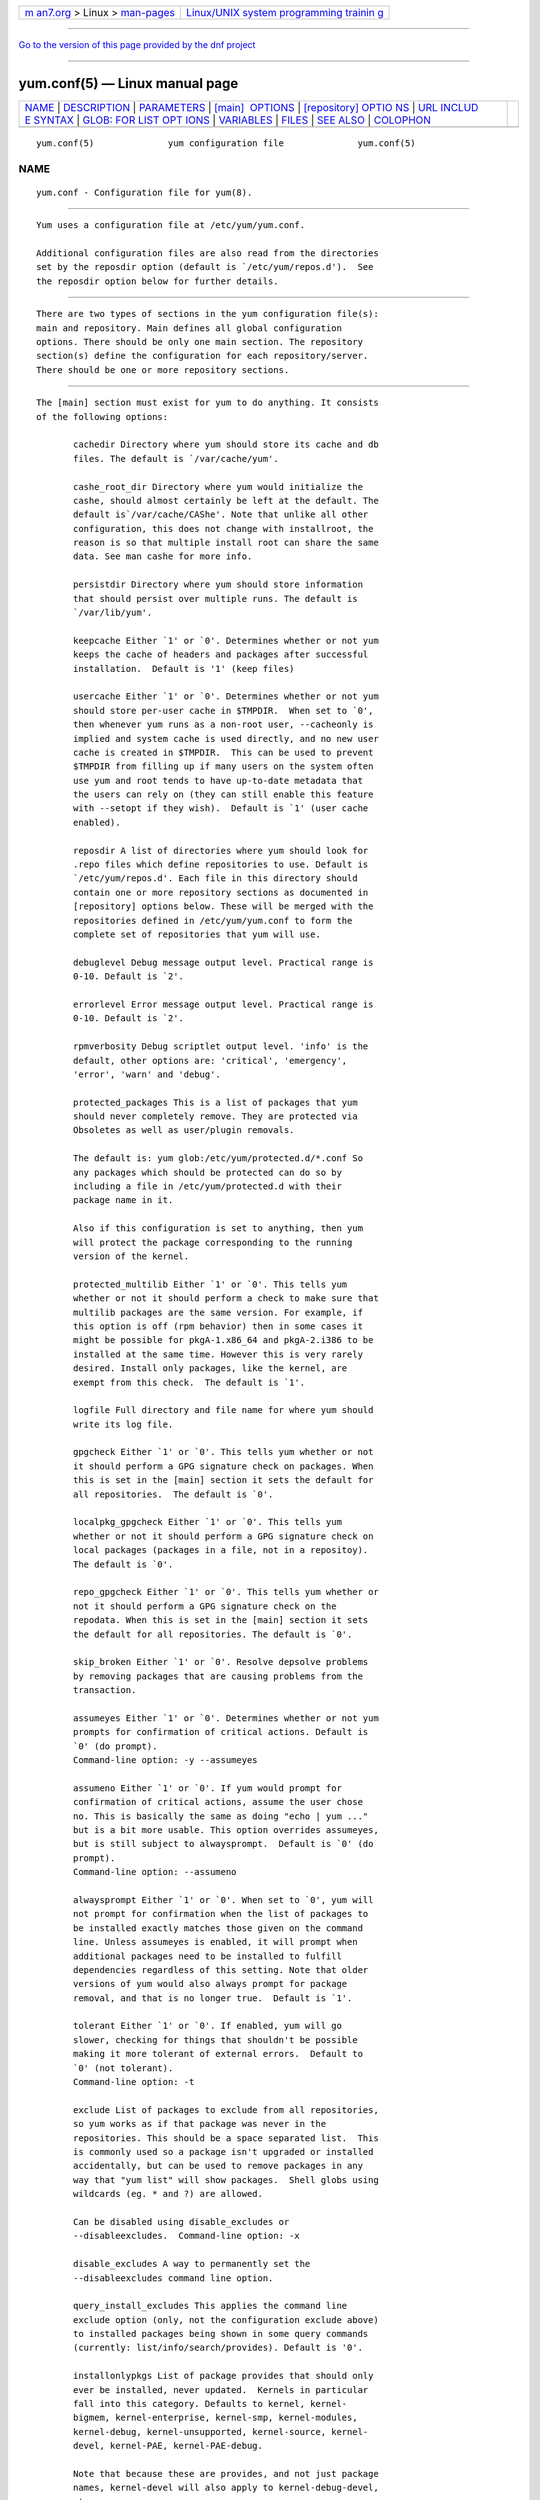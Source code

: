 .. container:: page-top

.. container:: nav-bar

   +----------------------------------+----------------------------------+
   | `m                               | `Linux/UNIX system programming   |
   | an7.org <../../../index.html>`__ | trainin                          |
   | > Linux >                        | g <http://man7.org/training/>`__ |
   | `man-pages <../index.html>`__    |                                  |
   +----------------------------------+----------------------------------+

--------------

`Go to the version of this page provided by the dnf
project <yum.conf.5.html>`__

--------------

yum.conf(5) — Linux manual page
===============================

+-----------------------------------+-----------------------------------+
| `NAME <#NAME>`__ \|               |                                   |
| `DESCRIPTION <#DESCRIPTION>`__ \| |                                   |
| `PARAMETERS <#PARAMETERS>`__ \|   |                                   |
| `[main]                           |                                   |
|  OPTIONS <#%5Bmain%5D_OPTIONS>`__ |                                   |
| \|                                |                                   |
| `[repository] OPTIO               |                                   |
| NS <#%5Brepository%5D_OPTIONS>`__ |                                   |
| \|                                |                                   |
| `URL INCLUD                       |                                   |
| E SYNTAX <#URL_INCLUDE_SYNTAX>`__ |                                   |
| \|                                |                                   |
| `GLOB: FOR LIST OPT               |                                   |
| IONS <#GLOB:_FOR_LIST_OPTIONS>`__ |                                   |
| \| `VARIABLES <#VARIABLES>`__ \|  |                                   |
| `FILES <#FILES>`__ \|             |                                   |
| `SEE ALSO <#SEE_ALSO>`__ \|       |                                   |
| `COLOPHON <#COLOPHON>`__          |                                   |
+-----------------------------------+-----------------------------------+
| .. container:: man-search-box     |                                   |
+-----------------------------------+-----------------------------------+

::

   yum.conf(5)              yum configuration file              yum.conf(5)

NAME
-------------------------------------------------

::

          yum.conf - Configuration file for yum(8).


---------------------------------------------------------------

::

          Yum uses a configuration file at /etc/yum/yum.conf.

          Additional configuration files are also read from the directories
          set by the reposdir option (default is `/etc/yum/repos.d').  See
          the reposdir option below for further details.


-------------------------------------------------------------

::

          There are two types of sections in the yum configuration file(s):
          main and repository. Main defines all global configuration
          options. There should be only one main section. The repository
          section(s) define the configuration for each repository/server.
          There should be one or more repository sections.


-------------------------------------------------------------------------

::

          The [main] section must exist for yum to do anything. It consists
          of the following options:

                 cachedir Directory where yum should store its cache and db
                 files. The default is `/var/cache/yum'.

                 cashe_root_dir Directory where yum would initialize the
                 cashe, should almost certainly be left at the default. The
                 default is`/var/cache/CAShe'. Note that unlike all other
                 configuration, this does not change with installroot, the
                 reason is so that multiple install root can share the same
                 data. See man cashe for more info.

                 persistdir Directory where yum should store information
                 that should persist over multiple runs. The default is
                 `/var/lib/yum'.

                 keepcache Either `1' or `0'. Determines whether or not yum
                 keeps the cache of headers and packages after successful
                 installation.  Default is '1' (keep files)

                 usercache Either `1' or `0'. Determines whether or not yum
                 should store per-user cache in $TMPDIR.  When set to `0',
                 then whenever yum runs as a non-root user, --cacheonly is
                 implied and system cache is used directly, and no new user
                 cache is created in $TMPDIR.  This can be used to prevent
                 $TMPDIR from filling up if many users on the system often
                 use yum and root tends to have up-to-date metadata that
                 the users can rely on (they can still enable this feature
                 with --setopt if they wish).  Default is `1' (user cache
                 enabled).

                 reposdir A list of directories where yum should look for
                 .repo files which define repositories to use. Default is
                 `/etc/yum/repos.d'. Each file in this directory should
                 contain one or more repository sections as documented in
                 [repository] options below. These will be merged with the
                 repositories defined in /etc/yum/yum.conf to form the
                 complete set of repositories that yum will use.

                 debuglevel Debug message output level. Practical range is
                 0-10. Default is `2'.

                 errorlevel Error message output level. Practical range is
                 0-10. Default is `2'.

                 rpmverbosity Debug scriptlet output level. 'info' is the
                 default, other options are: 'critical', 'emergency',
                 'error', 'warn' and 'debug'.

                 protected_packages This is a list of packages that yum
                 should never completely remove. They are protected via
                 Obsoletes as well as user/plugin removals.

                 The default is: yum glob:/etc/yum/protected.d/*.conf So
                 any packages which should be protected can do so by
                 including a file in /etc/yum/protected.d with their
                 package name in it.

                 Also if this configuration is set to anything, then yum
                 will protect the package corresponding to the running
                 version of the kernel.

                 protected_multilib Either `1' or `0'. This tells yum
                 whether or not it should perform a check to make sure that
                 multilib packages are the same version. For example, if
                 this option is off (rpm behavior) then in some cases it
                 might be possible for pkgA-1.x86_64 and pkgA-2.i386 to be
                 installed at the same time. However this is very rarely
                 desired. Install only packages, like the kernel, are
                 exempt from this check.  The default is `1'.

                 logfile Full directory and file name for where yum should
                 write its log file.

                 gpgcheck Either `1' or `0'. This tells yum whether or not
                 it should perform a GPG signature check on packages. When
                 this is set in the [main] section it sets the default for
                 all repositories.  The default is `0'.

                 localpkg_gpgcheck Either `1' or `0'. This tells yum
                 whether or not it should perform a GPG signature check on
                 local packages (packages in a file, not in a repositoy).
                 The default is `0'.

                 repo_gpgcheck Either `1' or `0'. This tells yum whether or
                 not it should perform a GPG signature check on the
                 repodata. When this is set in the [main] section it sets
                 the default for all repositories. The default is `0'.

                 skip_broken Either `1' or `0'. Resolve depsolve problems
                 by removing packages that are causing problems from the
                 transaction.

                 assumeyes Either `1' or `0'. Determines whether or not yum
                 prompts for confirmation of critical actions. Default is
                 `0' (do prompt).
                 Command-line option: -y --assumeyes

                 assumeno Either `1' or `0'. If yum would prompt for
                 confirmation of critical actions, assume the user chose
                 no. This is basically the same as doing "echo | yum ..."
                 but is a bit more usable. This option overrides assumeyes,
                 but is still subject to alwaysprompt.  Default is `0' (do
                 prompt).
                 Command-line option: --assumeno

                 alwaysprompt Either `1' or `0'. When set to `0', yum will
                 not prompt for confirmation when the list of packages to
                 be installed exactly matches those given on the command
                 line. Unless assumeyes is enabled, it will prompt when
                 additional packages need to be installed to fulfill
                 dependencies regardless of this setting. Note that older
                 versions of yum would also always prompt for package
                 removal, and that is no longer true.  Default is `1'.

                 tolerant Either `1' or `0'. If enabled, yum will go
                 slower, checking for things that shouldn't be possible
                 making it more tolerant of external errors.  Default to
                 `0' (not tolerant).
                 Command-line option: -t

                 exclude List of packages to exclude from all repositories,
                 so yum works as if that package was never in the
                 repositories. This should be a space separated list.  This
                 is commonly used so a package isn't upgraded or installed
                 accidentally, but can be used to remove packages in any
                 way that "yum list" will show packages.  Shell globs using
                 wildcards (eg. * and ?) are allowed.

                 Can be disabled using disable_excludes or
                 --disableexcludes.  Command-line option: -x

                 disable_excludes A way to permanently set the
                 --disableexcludes command line option.

                 query_install_excludes This applies the command line
                 exclude option (only, not the configuration exclude above)
                 to installed packages being shown in some query commands
                 (currently: list/info/search/provides). Default is '0'.

                 installonlypkgs List of package provides that should only
                 ever be installed, never updated.  Kernels in particular
                 fall into this category. Defaults to kernel, kernel-
                 bigmem, kernel-enterprise, kernel-smp, kernel-modules,
                 kernel-debug, kernel-unsupported, kernel-source, kernel-
                 devel, kernel-PAE, kernel-PAE-debug.

                 Note that because these are provides, and not just package
                 names, kernel-devel will also apply to kernel-debug-devel,
                 etc.

                 installonly_limit Number of packages listed in
                 installonlypkgs to keep installed at the same time.
                 Setting to 0 disables this feature. Default is '0'. Note
                 that this functionality used to be in the "installonlyn"
                 plugin, where this option was altered via tokeep.  Note
                 that as of version 3.2.24, yum will now look in the yumdb
                 for a installonly attribute on installed packages. If that
                 attribute is "keep", then they will never be removed.

                 kernelpkgnames List of package names that are kernels.
                 This is really only here for the updating of kernel
                 packages and should be removed out in the yum 2.1 series.

                 exactarchlist List of packages that should never change
                 archs in an update.  That means, if a package has a newer
                 version available which is for a different compatible
                 arch, yum will not consider that version an update if the
                 package name is in this list.  For example, on x86_64,
                 foo-1.x86_64 won't be updated to foo-2.i686 if foo is in
                 this list.  Kernels in particular fall into this category.
                 Shell globs using wildcards (eg. * and ?) are allowed.
                 Defaults to kernel, kernel-smp, kernel-hugemem, kernel-
                 enterprise, kernel-bigmem, kernel-devel, kernel-PAE,
                 kernel-PAE-debug.

                 showdupesfromrepos Either `0' or `1'. Set to `1' if you
                 wish to show any duplicate packages from any repository,
                 from package listings like the info or list commands. Set
                 to `0' if you want only to see the newest packages from
                 any repository.  Default is `0'.

                 obsoletes This option only has affect during an update. It
                 enables yum's obsoletes processing logic. Useful when
                 doing distribution level upgrades. See also the yum
                 upgrade command documentation for more details (yum(8)).
                 Default is `true'.
                 Command-line option: --obsoletes

                 remove_leaf_only Either `0' or `1'. Used to determine
                 yum's behaviour when a package is removed.  If
                 remove_leaf_only is `0' (default) then packages, and their
                 deps, will be removed.  If remove_leaf_only is `1' then
                 only those packages that aren't required by another
                 package will be removed.

                 repopkgsremove_leaf_only Either `0' or `1'. Used to
                 determine yum's behaviour when the repo-pkg remove command
                 is run.  If repopkgremove_leaf_only is `0' (default) then
                 all packages in the repo. will be removed.  If
                 repopkgremove_leaf_only is `1' then only those packages in
                 the repo. that aren't required by another package will be
                 removed.  Note that this option does not override
                 remove_leaf_only, so enabling that option means this has
                 almost no affect.

                 overwrite_groups Either `0' or `1'. Used to determine
                 yum's behaviour if two or more repositories offer the
                 package groups with the same name. If overwrite_groups is
                 `1' then the group packages of the last matching
                 repository will be used. If overwrite_groups is `0' then
                 the groups from all matching repositories will be merged
                 together as one large group.  Note that this option does
                 not override remove_leaf_only, so enabling that option
                 means this has almost no affect.

                 groupremove_leaf_only Either `0' or `1'. Used to determine
                 yum's behaviour when the groupremove command is run.  If
                 groupremove_leaf_only is `0' (default) then all packages
                 in the group will be removed.  If groupremove_leaf_only is
                 `1' then only those packages in the group that aren't
                 required by another package will be removed.

                 enable_group_conditionals Either `0' or `1'. Determines
                 whether yum will allow the use of conditionals packages.
                 Default is `1' (package conditionals are allowed).

                 group_package_types List of the following: optional,
                 default, mandatory. Tells yum which type of packages in
                 groups will be installed when 'groupinstall' is called.
                 Default is: default, mandatory

                 group_command List of the following: simple, compat,
                 objects. Tells yum what to do for group
                 install/upgrade/remove commands.

                 Simple acts like you did yum group cmd $(repoquery --group
                 --list group), so it is very easy to reason about what
                 will happen. Alas. this is often not what people want to
                 happen.

                 Compat. works much like simple, except that when you run
                 "group upgrade" it actually runs "group install" (this
                 means that you get any new packages added to the group,
                 but you also get packages added that were there before and
                 you didn't want).

                 Objects makes groups act like a real object, separate from
                 the packages they contain. Yum keeps track of the groups
                 you have installed, so "group upgrade" will install new
                 packages for the group but not install old ones. It also
                 knows about group members that are installed but weren't
                 installed as part of the group, and won't remove those on
                 "group remove".  Running "yum upgrade" will also run "yum
                 group upgrade" (thus. adding new packages for all groups).

                 Default is: compat

                 upgrade_group_objects_upgrade Either `0' or `1'. Set this
                 to `0' to disable the automatic running of "group upgrade"
                 when running the "upgrade" command, and group_command is
                 set to "objects". Default is `1' (perform the operation).

                 autocheck_running_kernel Either `0' or `1'. Set this to
                 `0' to disable the automatic checking of the running
                 kernel against updateinfo ("yum updateinfo check-running-
                 kernel"), in the "check-update" and "updateinfo summary"
                 commands.  Default is `1' (perform the check).

                 installroot Specifies an alternative installroot, relative
                 to which all packages will be installed.
                 Command-line option: --installroot

                 config_file_path Specifies the path to main the
                 configuration file.  Default is /etc/yum/yum.conf.

                 check_config_file_age Either `0' or `1'. Specifies whether
                 yum should auto metadata expire repos.  that are older
                 than any of the configuration files that led to them
                 (usually the yum.conf file and the foo.repo file).
                 Default is `1' (perform the check).

                 distroverpkg The package used by yum to determine the
                 "version" of the distribution, this sets $releasever for
                 use in config. files. This can be any installed package.
                 Default is `system-release(releasever)', `redhat-release'.
                 Yum will now look at the version provided by the provide,
                 and if that is non-empty then will use the full V(-R),
                 otherwise it uses the version of the package.
                  You can see what provides this manually by using: "yum
                 whatprovides 'system-release(releasever)' redhat-release"
                 and you can see what $releasever is most easily by using:
                 "yum version".

                 diskspacecheck Either `0' or `1'. Set this to `0' to
                 disable the checking for sufficient diskspace and inodes
                 before a RPM transaction is run. Default is `1' (perform
                 the check).

                 tsflags Comma or space separated list of transaction flags
                 to pass to the rpm transaction set. These include
                 'noscripts', 'notriggers', 'nodocs', 'test', 'justdb' and
                 'nocontexts'. 'repackage' is also available but that does
                 nothing with newer rpm versions.  You can set all/any of
                 them. However, if you don't know what these do in the
                 context of an rpm transaction set you're best leaving it
                 alone. Default is an empty list.  Also see the "yum fs"
                 command, for excluding docs.

                 override_install_langs This is a way to override rpm's
                 _install_langs macro. without having to change it within
                 rpm's macro file.  Default is nothing (so does nothing).
                 Also see the "yum fs" command.

                 recent Number of days back to look for `recent' packages
                 added to a repository.  Used by the list recent command.
                 Default is `7'.

                 retries Set the number of times any attempt to retrieve a
                 file should retry before returning an error. Setting this
                 to `0' makes yum try forever. Default is `10'.

                 keepalive Either `0' or `1'. Set whether HTTP keepalive
                 should be used for HTTP/1.1 servers that support it. This
                 can improve transfer speeds by using one connection when
                 downloading multiple files from a repository. Default is
                 `1'.

                 timeout Number of seconds to wait for a connection before
                 timing out. Defaults to 30 seconds. This may be too short
                 of a time for extremely overloaded sites.

                 http_caching Determines how upstream HTTP caches are
                 instructed to handle any HTTP downloads that Yum does.
                 This option can take the following values:

                 `all' means that all HTTP downloads should be cached.

                 `packages' means that only RPM package downloads should be
                 cached (but not repository metadata downloads).

                 `lazy:packages' means that act like `packages' unless
                 package verification fails (e.g. the package download
                 doesn't match the expected checksum), in which case try
                 re-downloading the package as if `none' was set.  This
                 value is a good compromise if you want to avoid issues
                 caused by stale proxy cache after remote RPMs change
                 contents without changing filenames (e.g. are pushed
                 unsigned and later signed) but still want the benefits of
                 package caching whenever possible.

                 `none' means that no HTTP downloads should be cached.

                 The default is `all'. This is recommended unless you are
                 experiencing caching related issues. Try to at least use
                 `packages' to minimize load on repository servers.

                 throttle Enable bandwidth throttling for downloads. This
                 option can be expressed as a absolute data rate in
                 bytes/sec. An SI prefix (k, M or G) may be appended to the
                 bandwidth value (eg. `5.5k' is 5.5 kilobytes/sec, `2M' is
                 2 Megabytes/sec).

                 Alternatively, this option can specify the percentage of
                 total bandwidth to use (eg. `60%'). In this case the
                 bandwidth option should be used to specify the maximum
                 available bandwidth.

                 Set to `0' to disable bandwidth throttling. This is the
                 default.

                 Note that when multiple downloads run simultaneously the
                 total bandwidth might exceed the throttle limit. You may
                 want to also set max_connections=1 or scale your throttle
                 option down accordingly.

                 minrate This sets the low speed threshold in bytes per
                 second. If the server is sending data slower than this for
                 at least `timeout' seconds, Yum aborts the connection. The
                 default is `1000'.

                 bandwidth Use to specify the maximum available network
                 bandwidth in bytes/second.  Used with the throttle option
                 (above). If throttle is a percentage and bandwidth is `0'
                 then bandwidth throttling will be disabled. If throttle is
                 expressed as a data rate (bytes/sec) then this option is
                 ignored. Default is `0' (no bandwidth throttling).

                 ip_resolve Determines how yum resolves host names.

                 `4' or `IPv4': resolve to IPv4 addresses only.

                 `6' or `IPv6': resolve to IPv6 addresses only.

                 max_connections

                 The maximum number of simultaneous connections.  This
                 overrides the urlgrabber default of 5 connections.  Note
                 that there are also implicit per-mirror limits and the
                 downloader honors these too.

                 ftp_disable_epsv This options disables Extended Passive
                 Mode (the EPSV command) which does not work correctly on
                 some buggy ftp servers. Default is `0' (EPSV enabled).

                 deltarpm

                 When non-zero, delta-RPM files are used if available.  The
                 value specifies the maximum number of "applydeltarpm"
                 processes Yum will spawn, if the value is negative then
                 yum works out how many cores you have and multiplies that
                 by the value (cores=2, deltarpm=-2; 4 processes). (2 by
                 default).

                 Note that the "applydeltarpm" process uses a significant
                 amount of disk IO, so running too many instances can
                 significantly slow down all disk IO including the
                 downloads that yum is doing (thus. a too high value can
                 make everything slower).

                 deltarpm_percentage When the relative size of delta vs pkg
                 is larger than this, delta is not used.  Default value is
                 75 (Deltas must be at least 25% smaller than the pkg).
                 Use `0' to turn off delta rpm processing. Local
                 repositories (with file:// baseurl) have delta rpms turned
                 off by default.

                 deltarpm_metadata_percentage When the relative size of
                 deltarpm metadata vs pkgs is larger than this, deltarpm
                 metadata is not downloaded from the repo.  Default value
                 is 100 (Deltarpm metadata must be smaller than the
                 packages from the repo). Note that you can give values
                 over 100, so 200 means that the metadata is required to be
                 half the size of the packages.  Use `0' to turn off this
                 check, and always download metadata.

                 sslcacert Path to the directory containing the databases
                 of the certificate authorities yum should use to verify
                 SSL certificates. Defaults to none - uses system default

                 sslverify Boolean - should yum verify SSL
                 certificates/hosts at all. Defaults to True.

                 Note that the plugin yum-rhn-plugin will force this value
                 to true, and may alter other ssl settings (like hostname
                 checking), even if it the machine is not registered.

                 sslclientcert Path to the SSL client certificate yum
                 should use to connect to repos/remote sites Defaults to
                 none.

                 Note that if you are using curl compiled against NSS
                 (default in Fedora/RHEL), curl treats sslclientcert values
                 with the same basename as _identical_. This version of yum
                 will check that this isn't true and output an error when
                 the repositories "foo" and "bar" violate this, like so:

                 sslclientcert basename shared between foo and bar

                 sslclientkey Path to the SSL client key yum should use to
                 connect to repos/remote sites Defaults to none.

                 ssl_check_cert_permissions Boolean - Whether yum should
                 check the permissions on the paths for the certificates on
                 the repository (both remote and local). If we can't read
                 any of the files then yum will force skip_if_unavailable
                 to be true.  This is most useful for non-root processes
                 which use yum on repos. that have client cert files which
                 are readable only by root.  Defaults to True.

                 history_record Boolean - should yum record history entries
                 for transactions. This takes some disk space, and some
                 extra time in the transactions. But it allows how to know
                 a lot of information about what has happened before, and
                 display it to the user with the history info/list/summary
                 commands. yum also provides the history undo/redo
                 commands. Defaults to True.

                 Note that if history is recorded, yum uses that
                 information to see if any modifications to the rpmdb have
                 been done outside of yum. These are always bad, from yum's
                 point of view, and so yum will issue a warning and
                 automatically run some of "yum check" to try and find some
                 of the worst problems altering the rpmdb might have
                 caused.

                 This means that turning this option off will stop yum from
                 being able to detect when the rpmdb has changed and thus.
                 it will never warn you or automatically run "yum check".
                 The problems will likely still be there, and yumdb etc.
                 will still be wrong but yum will not warn you about it.

                 history_record_packages This is a list of package names
                 that should be recorded as having helped the transaction.
                 yum plugins have an API to add themselves to this, so it
                 should not normally be necessary to add packages here. Not
                 that this is also used for the packages to look for in
                 --version. Defaults to rpm, yum, yum-metadata-parser.

                 history_list_view Which column of information to display
                 in the "yum history list" command. There are currently
                 three options: users, cmds (or commands), auto.

                 Older versions of yum acted like "users", which always
                 outputs the user who initiated the yum transaction. You
                 can now specify "commands" which will instead always
                 output the command line of the transaction. You can also
                 specify "single-user-commands" which will display the
                 users if there are more than one, otherwise it will
                 display the command line.

                 You can also specify "default" which currently selects
                 "single-user-commands".

                 commands List of functional commands to run if no
                 functional commands are specified on the command line (eg.
                 "update foo bar baz quux").  None of the short options
                 (eg. -y, -e, -d) are accepted for this option.

                 syslog_ident Identification (program name) for syslog
                 messages.

                 syslog_facility Facility name for syslog messages, see
                 syslog(3).  Default is `LOG_USER'.

                 syslog_device Where to log syslog messages. Can be a local
                 device (path) or a host:port string to use a remote
                 syslog.  If empty or points to a nonexistent device,
                 syslog logging is disabled.  Default is `/dev/log'.

                 proxy URL to the proxy server that yum should use.  Set
                 this to `libproxy' to enable proxy auto configuration via
                 libproxy.  Defaults to direct connection.

                 proxy_username username to use for proxy

                 proxy_password password for this proxy

                 username username to use for basic authentication to a
                 repo or really any url.

                 password password to use with the username for basic
                 authentication.

                 plugins Either `0' or `1'. Global switch to enable or
                 disable yum plugins. Default is `0' (plugins disabled).
                 See the PLUGINS section of the yum(8) man for more
                 information on installing yum plugins.

                 pluginpath A list of directories where yum should look for
                 plugin modules. Default is `/usr/share/yum-plugins' and
                 `/usr/lib/yum-plugins'.

                 pluginconfpath A list of directories where yum should look
                 for plugin configuration files.  Default is
                 `/etc/yum/pluginconf.d'.

                 metadata_expire Time (in seconds) after which the metadata
                 will expire. So that if the current metadata downloaded is
                 less than this many seconds old then yum will not update
                 the metadata against the repository.  If you find that yum
                 is not downloading information on updates as often as you
                 would like lower the value of this option. You can also
                 change from the default of using seconds to using days,
                 hours or minutes by appending a d, h or m respectively.
                 The default is 6 hours, to compliment yum-updatesd running
                 once an hour.  It's also possible to use the word "never",
                 meaning that the metadata will never expire. Note that
                 when using a metalink file the metalink must always be
                 newer than the metadata for the repository, due to the
                 validation, so this timeout also applies to the metalink
                 file.  Also note that "never" does not override "yum clean
                 expire-cache"

                 metadata_expire_filter Filter the metadata_expire time,
                 allowing a trade of speed for accuracy if a command
                 doesn't require it. Each yum command can specify that it
                 requires a certain level of timeliness quality from the
                 remote repos. from "I'm about to install/upgrade, so this
                 better be current" to "Anything that's available is good
                 enough".

                 `never' - Nothing is filtered, always obey
                 metadata_expire.

                 `read-only:past' - Commands that only care about past
                 information are filtered from metadata expiring.  Eg. yum
                 history info (if history needs to lookup anything about a
                 previous transaction, then by definition the remote
                 package was available in the past).

                 `read-only:present' - Commands that are balanced between
                 past and future.  This is the default.  Eg. yum list yum

                 `read-only:future' - Commands that are likely to result in
                 running other commands which will require the latest
                 metadata. Eg. yum check-update

                 Note that this option requires that all the enabled
                 repositories be roughly the same freshness (meaning the
                 cache age difference from one another is at most 5 days).
                 Failing that, metadata_expire will always be obeyed, just
                 like with `never'.

                 Also note that this option does not override "yum clean
                 expire-cache".

                 mirrorlist_expire Time (in seconds) after which the
                 mirrorlist locally cached will expire.  If the current
                 mirrorlist is less than this many seconds old then yum
                 will not download another copy of the mirrorlist, it has
                 the same extra format as metadata_expire.  If you find
                 that yum is not downloading the mirrorlists as often as
                 you would like lower the value of this option.

                 mdpolicy You can select from different metadata download
                 policies depending on how much data you want to download
                 with the main repository metadata index. The advantages of
                 downloading more metadata with the index is that you can't
                 get into situations where you need to use that metadata
                 later and the versions available aren't compatible (or the
                 user lacks privileges) and that if the metadata is corrupt
                 in any way yum will revert to the previous metadata.

                 `instant' - Just download the new metadata index, this is
                 roughly what yum always did, however it now does some
                 checking on the index and reverts if it classifies it as
                 bad.

                 `group:primary' - Download the primary metadata with the
                 index. This contains most of the package information and
                 so is almost always required anyway.

                 `group:small' - With the primary also download the
                 updateinfo metadata, groups, and pkgtags. This is required
                 for yum-security operations and it also used in the
                 graphical clients. This file also tends to be
                 significantly smaller than most others. This is the
                 default.

                 `group:main' - With the primary and updateinfo download
                 the filelists metadata and the group metadata. The
                 filelists data is required for operations like "yum
                 install /bin/bash", and also some dependency resolutions
                 require it. The group data is used in some graphical
                 clients and for group operations like "yum grouplist
                 Base".

                 `group:all' - Download all metadata listed in the index,
                 currently the only one not listed above is the other
                 metadata, which contains the changelog information which
                 is used by yum-changelog. This is what "yum makecache"
                 uses.

                 mddownloadpolicy You can select which kinds of repodata
                 you would prefer yum to download:

                 `sqlite' - Download the .sqlite files, if available. This
                 is currently slightly faster, once they are downloaded.
                 However these files tend to be bigger, and thus. take
                 longer to download.

                 `xml' - Download the .XML files, which yum will do anyway
                 as a fallback on the other options. These files tend to be
                 smaller, but they require parsing/converting locally after
                 download and some aditional checks are performed on them
                 each time they are used.

                 multilib_policy Can be set to 'all' or 'best'. All means
                 install all possible arches for any package you want to
                 install. Therefore yum install foo will install foo.i386
                 and foo.x86_64 on x86_64, if it is available. Best means
                 install the best arch for this platform, only.

                 requires_policy Can be set to 'strong', 'weak' or info'.
                 Strong means install just the needed requirements. Weak
                 means also install any weak requirements. Info means
                 install all requirements. This only happens on
                 install/reinstall, upgrades/downgrades do not consult this
                 at all.  Note that yum will try to just drop weak and info
                 requirements on errors.

                 bugtracker_url URL where bugs should be filed for yum.
                 Configurable for local versions or distro-specific
                 bugtrackers.

                 color Whether to display colorized output automatically,
                 depending on the output terminal, can be changed to always
                 (using ANSI codes) or never.  Default is `auto'.  Possible
                 values are: auto, never, always.  Command-line option:
                 --color

                 color_list_installed_older The colorization/highlighting
                 for packages in list/info installed which are older than
                 the latest available package with the same name and arch.
                 Default is `bold'.  Possible values are a comma separated
                 list containing: bold, blink, dim, reverse, underline,
                 fg:black, fg:red, fg:green, fg:yellow, fg:blue,
                 fg:magenta, fg:cyan, fg:white, bg:black, bg:red, bg:green,
                 bg:yellow, bg:blue, bg:magenta, bg:cyan, bg:white.

                 color_list_installed_newer The colorization/highlighting
                 for packages in list/info installed which are newer than
                 the latest available package with the same name and arch.
                 Default is `bold,yellow'.  See color_list_installed_older
                 for possible values.

                 color_list_installed_reinstall The
                 colorization/highlighting for packages in list/info
                 installed which is the same version as the latest
                 available package with the same name and arch.  Default is
                 `normal'.  See color_list_installed_older for possible
                 values.

                 color_list_installed_running_kernel The
                 colorization/highlighting for kernel packages in list/info
                 installed which is the same version as the running kernel.
                 Default is `bold,underline.  See
                 color_list_installed_older for possible values.

                 color_list_installed_extra The colorization/highlighting
                 for packages in list/info installed which has no available
                 package with the same name and arch.  Default is
                 `bold,red'.  See color_list_installed_older for possible
                 values.

                 color_list_available_upgrade The colorization/highlighting
                 for packages in list/info available which is an upgrade
                 for the latest installed package with the same name and
                 arch.  Default is `bold,blue'.  See
                 color_list_installed_older for possible values.

                 color_list_available_downgrade The
                 colorization/highlighting for packages in list/info
                 available which is a downgrade for the latest installed
                 package with the same name and arch.  Default is
                 `dim,cyan'.  See color_list_installed_older for possible
                 values.

                 color_list_available_install The colorization/highlighting
                 for packages in list/info available which has no installed
                 package with the same name and arch.  Default is `normal'.
                 See color_list_installed_older for possible values.

                 color_list_available_reinstall The
                 colorization/highlighting for packages in list/info
                 available which is the same version as the installed
                 package with the same name and arch.  Default is
                 `bold,underline,green.  See color_list_installed_older for
                 possible values.

                 color_list_available_running_kernel The
                 colorization/highlighting for kernel packages in list/info
                 available which is the same version as the running kernel.
                 Default is `bold,underline.  See
                 color_list_installed_older for possible values.

                 color_search_match The colorization/highlighting for text
                 matches in search.  Default is `bold'.  See
                 color_list_installed_older for possible values.

                 color_update_installed The colorization/highlighting for
                 packages in the "updates list" which are installed. The
                 updates list is what is printed when you run "yum update",
                 "yum list updates", "yum list obsoletes" and "yum check-
                 update".  Default is `normal'.  See
                 color_list_installed_older for possible values.

                 color_update_local The colorization/highlighting for
                 packages in the "updates list" which are already
                 downloaded. The updates list is what is printed when you
                 run "yum update", "yum list updates", "yum list obsoletes"
                 and "yum check-update".  Default is `bold'.  See
                 color_list_installed_older for possible values.

                 color_update_remote The colorization/highlighting for
                 packages in the "updates list" which need to be
                 downloaded. The updates list is what is printed when you
                 run "yum update", "yum list updates", "yum list obsoletes"
                 and "yum check-update".  Default is `normal'.  See
                 color_list_installed_older for possible values.

                 ui_repoid_vars When a repository id is displayed, append
                 these yum variables to the string if they are used in the
                 baseurl/etc. Variables are appended in the order listed
                 (and found).  Default is 'releasever basearch'.

                 clean_requirements_on_remove When removing packages (by
                 removal, update or obsoletion) go through each package's
                 dependencies. If any of them are no longer required by any
                 other package then also mark them to be removed.  Boolean
                 (1, 0, True, False, yes, no) Defaults to False

                 upgrade_requirements_on_install When
                 installing/reinstalling/upgrading packages go through each
                 package's installed dependencies and check for an update.
                 Boolean (1, 0, True, False, yes,no) Defaults to False

                 recheck_installed_requires When upgrading a package do we
                 recheck any requirements that existed in the old package.
                 Turning this on shouldn't do anything but slow yum
                 depsolving down, however using rpm --nodeps etc. can break
                 the rpmdb and then this will help.  Boolean (1, 0, True,
                 False, yes,no) Defaults to False

                 reset_nice If set to true then yum will try to reset the
                 nice value to zero, before running an rpm transaction.
                 Defaults to True.

                 exit_on_lock Should the yum client exit immediately when
                 something else has the lock.  Boolean (1, 0, True, False,
                 yes, no) Defaults to False

                 loadts_ignoremissing Should the load-ts command ignore
                 packages that are missing. This includes packages in the
                 TS to be removed, which aren't installed, and packages in
                 the TS to be added, which aren't available.  If this is
                 set to true, and an rpm is missing then
                 loadts_ignorenewrpm is automatically set to true.  Boolean
                 (1, 0, True, False, yes, no) Defaults to False

                 loadts_ignorerpm Should the load-ts command ignore the
                 rpmdb version (yum version nogroups) or abort if there is
                 a mismatch between the TS file and the current machine.
                 If this is set to true, then loadts_ignorenewrpm is
                 automatically set to true.  Boolean (1, 0, True, False,
                 yes, no) Defaults to False

                 loadts_ignorenewrpm Should the load-ts command ignore the
                 future rpmdb version or abort if there is a mismatch
                 between the TS file and what will happen on the current
                 machine.  Note that if loadts_ignorerpm is True, this
                 option does nothing.  Boolean (1, 0, True, False, yes, no)
                 Defaults to False

                 autosavets Should yum automatically save a transaction to
                 a file when the transaction is solved but not run.
                 Boolean (1, 0, True, False, yes, no) Defaults to True

                 fssnap_automatic_pre Should yum try to automatically
                 create a snapshot before it runs a transaction.  Boolean
                 (1, 0, True, False, yes, no) Defaults to False

                 fssnap_automatic_post Should yum try to automatically
                 create a snapshot after it runs a transaction.  Boolean
                 (1, 0, True, False, yes, no) Defaults to False

                 fssnap_automatic_keep How many old snapshots should yum
                 keep when trying to automatically create a new snapshot.
                 Setting to 0 disables this feature. Default is '1'.

                 fssnap_percentage The size of new snaphosts, expressed as
                 a percentage of the old origin device.  Any number between
                 1 and 100. Default is '100'.

                 fssnap_devices The origin LVM devices to use for
                 snapshots. Wildcards and negation are allowed, first match
                 (positive or negative) wins.  Default is: !*/swap
                 !*/lv_swap glob:/etc/yum/fssnap.d/*.conf

                 fssnap_abort_on_errors When fssnap_automatic_pre or
                 fssnap_automatic_post is enabled, it's possible to specify
                 which fssnap errors should make the transaction fail. The
                 default is `any'.

                 `broken-setup' - Abort current transaction if snapshot
                 support is unavailable because lvm is missing or broken.

                 `snapshot-failure' - Abort current transaction if creating
                 a snapshot fails (e.g. there is not enough free space to
                 make a snapshot).

                 `any' - Abort current transaction if any of the above
                 occurs.

                 `none' - Never abort a transaction in case of errors.

                 depsolve_loop_limit Set the number of times any attempt to
                 depsolve before we just give up. This shouldn't be needed
                 as yum should always solve or fail, however it has been
                 observed that it can loop forever with very large system
                 upgrades. Setting this to `0' (or "<forever>") makes yum
                 try forever. Default is `100'.

                 usr_w_check Either `0' or `1'. Set this to `0' to disable
                 the checking for writability on /usr in the installroot
                 (when going into the depsolving stage). Default is `1'
                 (perform the check).

                 skip_missing_names_on_install If set to False, 'yum
                 install' will fail if it can't find any of the provided
                 names (package, group, rpm file). Boolean (1, 0, True,
                 False, yes, no). Defaults to True.

                 skip_missing_names_on_update If set to False, 'yum update'
                 will fail if it can't find any of the provided names
                 (package, group, rpm file). It will also fail if the
                 provided name is a package which is available, but not
                 installed. Boolean (1, 0, True, False, yes, no). Defaults
                 to True.

                 shell_exit_status Determines the exit status that should
                 be returned by `yum shell' when it terminates after
                 reading the `exit' command or EOF.  Possible values are:
                 0, ?.  If ? is set, the exit status is that of the last
                 command executed before `exit' (bash-like behavior).
                 Defaults to 0.


-------------------------------------------------------------------------------------

::

          The repository section(s) take the following form:

                 Example: [repositoryid]
                 name=Some name for this repository
                 baseurl=url://path/to/repository/

                 repositoryid Must be a unique name for each repository,
                 one word.

                 name A human readable string describing the repository.

                 baseurl Must be a URL to the directory where the yum
                 repository's `repodata' directory lives. Can be an
                 http://, ftp:// or file:// URL.

                 You can specify multiple URLs in one baseurl statement.
                 The best way to do this is like this:
                 [repositoryid]
                 name=Some name for this repository
                 baseurl=url://server1/path/to/repository/
                         url://server2/path/to/repository/
                         url://server3/path/to/repository/

                 The URLs listed are considered different locations
                 (mirrors) of the same repository.  That means, if one URL
                 fails, another one is tried, and so on.  The order in
                 which the URLs are tried is determined by the
                 failovermethod option.

                 If you list more than one baseurl= statement in a
                 repository you will find yum will ignore the earlier ones
                 and probably act bizarrely. Don't do this, you've been
                 warned.

                 You can use HTTP basic auth by prepending "user:password@"
                 to the server name in the baseurl line.  For example:
                 "baseurl=http://user:passwd@example.com/".

                 metalink Specifies a URL to a metalink file for the
                 repomd.xml, a list of mirrors for the entire repository
                 are generated by converting the mirrors for the repomd.xml
                 file to a baseurl. The metalink file also contains the
                 latest timestamp from the data in the repomd.xml, the
                 length of the repomd.xml and checksum data. This data is
                 checked against any downloaded repomd.xml file and all of
                 the information from the metalink file must match. This
                 can be used instead of or with the baseurl option.
                 Substitution variables, described below, can be used with
                 this option. This option disables the mirrorlist option.
                 As a special hack is the mirrorlist URL contains the word
                 "metalink" then the value of mirrorlist is copied to
                 metalink (if metalink is not set).

                 mirrorlist Specifies a URL to a file containing a list of
                 baseurls. This can be used instead of or with the baseurl
                 option. Substitution variables, described below, can be
                 used with this option.  As a special hack is the
                 mirrorlist URL contains the word "metalink" then the value
                 of mirrorlist is copied to metalink (if metalink is not
                 set).

                 enabled Either `1' or `0'. This tells yum whether or not
                 use this repository.

                 keepcache Overrides the keepcache option from the [main]
                 section for this repository.

                 gpgcheck Either `1' or `0'. This tells yum whether or not
                 it should perform a GPG signature check on the packages
                 gotten from this repository.

                 repo_gpgcheck Either `1' or `0'. This tells yum whether or
                 not it should perform a GPG signature check on the
                 repodata from this repository.

                 gpgkey A URL pointing to the ASCII-armored GPG key file
                 for the repository. This option is used if yum needs a
                 public key to verify a package and the required key hasn't
                 been imported into the RPM database. If this option is
                 set, yum will automatically import the key from the
                 specified URL. You will be prompted before the key is
                 installed unless the assumeyes option is set.

                 Multiple URLs may be specified here in the same manner as
                 the baseurl option (above). If a GPG key is required to
                 install a package from a repository, all keys specified
                 for that repository will be installed.

                 gpgcakey A URL pointing to the ASCII-armored CA key file
                 for the repository. This is a normal gpg public key - but
                 this key will be used to validate detached signatures of
                 all other keys. The idea is you are asked to confirm
                 import for this key. After that any other gpg key needed
                 for package or repository verification, if it has a
                 detached signature which matches this key will be
                 automatically imported without user confirmation.

                 exclude Same as the [main] exclude option but only for
                 this repository.  Substitution variables, described below,
                 are honored here.

                 Can be disabled using --disableexcludes.

                 includepkgs Inverse of exclude, yum will exclude any
                 package in the repo. that doesn't match this list. This
                 works in conjunction with exclude and doesn't override it,
                 so if you exclude=*.i386 and includepkgs=python* then only
                 packages starting with python that do not have an i386
                 arch. will be seen by yum in this repo.

                 Substitution variables, described below, are honored here.

                 Can be disabled using --disableexcludes.

                 enablegroups Either `0' or `1'. Determines whether yum
                 will allow the use of package groups for this repository.
                 Default is `1' (package groups are allowed).

                 failovermethod Either `roundrobin' or `priority'.

                 `roundrobin' randomly selects a URL out of the list of
                 URLs to start with and proceeds through each of them as it
                 encounters a failure contacting the host.

                 `priority' starts from the first baseurl listed and reads
                 through them sequentially.

                 failovermethod defaults to `roundrobin' if not specified.

                 keepalive Either `1' or `0'. This tells yum whether or not
                 HTTP/1.1 keepalive should be used with this repository.
                 See the global option in the [main] section above for more
                 information.

                 timeout Overrides the timeout option from the [main]
                 section for this repository.

                 http_caching Overrides the http_caching option from the
                 [main] section for this repository.

                 retries Overrides the retries option from the [main]
                 section for this repository.

                 throttle Overrides the throttle option from the [main]
                 section for this repository.

                 bandwidth Overrides the bandwidth option from the [main]
                 section for this repository.

                 ip_resolve Overrides the ip_resolve option from the [main]
                 section for this repository.

                 ftp_disable_epsv Overrides the ftp_disable_epsv option
                 from the [main] section for this repository.

                 deltarpm_percentage Overrides the deltarpm_percentage
                 option from the [main] section for this repository.

                 deltarpm_metadata_percentage Overrides the
                 deltarpm_metadata_percentage option from the [main]
                 section for this repository.

                 sslcacert Overrides the sslcacert option from the [main]
                 section for this repository.

                 sslverify Overrides the sslverify option from the [main]
                 section for this repository.

                 sslclientcert Overrides the sslclientcert option from the
                 [main] section for this repository.

                 sslclientkey Overrides the sslclientkey option from the
                 [main] section for this repository.

                 ssl_check_cert_permissions Overrides the
                 ssl_check_cert_permissions option from the [main] section
                 for this repository.

                 metadata_expire Overrides the metadata_expire option from
                 the [main] section for this repository.

                 metadata_expire_filter Overrides the
                 metadata_expire_filter option from the [main] section for
                 this repository.

                 mirrorlist_expire Overrides the mirrorlist_expire option
                 from the [main] section for this repository.

                 proxy URL to the proxy server for this repository. Set to
                 '_none_' to disable the global proxy setting for this
                 repository. If this is unset it inherits it from the
                 global setting

                 proxy_username username to use for proxy.  If this is
                 unset it inherits it from the global setting

                 proxy_password password for this proxy.  If this is unset
                 it inherits it from the global setting

                 username username to use for basic authentication to a
                 repo or really any url.  If this is unset it inherits it
                 from the global setting

                 password password to use with the username for basic
                 authentication.  If this is unset it inherits it from the
                 global setting

                 cost relative cost of accessing this repository. Useful
                 for weighing one repo's packages as greater/less than any
                 other. defaults to 1000

                 skip_if_unavailable If set to True yum will continue
                 running if this repository cannot be contacted for any
                 reason. This should be set carefully as all repos are
                 consulted for any given command. Defaults to False.

                 async If set to True Yum will download packages and
                 metadata from this repo in parallel, if possible.
                 Defaults to True.

                 ui_repoid_vars Overrides the ui_repoid_vars option from
                 the [main] section for this repository.

                 compare_providers_priority During depsolving, when
                 choosing the best provider among several, yum will respect
                 the priority of each provider's repository (note that
                 there are other factors which yum considers, which may
                 overweigh the repository priority). The value is an
                 integer from 1 to 99, 1 being the most preferred
                 repository, and 99 being the least preferred one. By
                 default all repositories have the priority of 80.


-----------------------------------------------------------------------------

::

          The inclusion of external configuration files is supported for
          /etc/yum/yum.conf and the .repo files in the /etc/yum/repos.d
          directory. To include a URL, use a line of the following format:

          include=url://to/some/location

          The configuration file will be inserted at the position of the
          "include=" line.  Included files may contain further include
          lines. Yum will abort with an error if an inclusion loop is
          detected.


-------------------------------------------------------------------------------------

::

          Any of the configurations options which are a list of items can
          be specfied using the glob syntax:
          glob:/etc/path/somewhere.d/*.conf. This will read in all files
          matching that glob and include all lines in each file (excluding
          comments and blank lines) as items in the list.


-----------------------------------------------------------

::

          There are a number of variables you can use to ease maintenance
          of yum's configuration files. They are available in the values of
          several options including name, baseurl and commands.

                 $releasever This will be replaced with the value of the
                 version of the package listed in distroverpkg. This
                 defaults to the version of `redhat-release' package.

                 $arch This will be replaced with the architecture or your
                 system as detected by yum.

                 $basearch This will be replaced with your base
                 architecture in yum. For example, if your $arch is i686
                 your $basearch will be i386.

                 $uuid This will be replaced with a unique but persistent
                 uuid for this machine.  The value that is first generated
                 will be stored in /var/lib/yum/uuid and reused until this
                 file is deleted.

                 $YUM0-$YUM9 These will be replaced with the value of the
                 shell environment variable of the same name. If the shell
                 environment variable does not exist then the configuration
                 file variable will not be replaced.

          When variable names are parsed in a string, all alphanumeric
          characters and underscores immediately following a $ sign are
          interpreted as part of a name.  If a variable is undefined, it
          will not be replaced.  For example, the strings $releasever-foo
          or $releasever/foo will be expanded with the $releasever value
          accordingly, whereas $releaseverfoo or $releasever_foo will not
          be expanded.

          As of 3.2.28, any properly named file in /etc/yum/vars is turned
          into a variable named after the filename (or overrides any of the
          above variables).  Filenames may contain only alphanumeric
          characters and underscores and be in lowercase.

          Note that no warnings/errors are given if the files are
          unreadable, so creating files that only root can read may be
          confusing for users.

          Also note that only the first line will be read and all new line
          characters are removed, as a convenience. However, no other
          checking is performed on the data. This means it is possible to
          have bad character data in any value.


---------------------------------------------------

::

          /etc/yum/yum.conf
          /etc/yum/repos.d/
          /etc/yum/pluginconf.d/
          /etc/yum/protected.d
          /etc/yum/vars


---------------------------------------------------------

::

          yum(8)

COLOPHON
---------------------------------------------------------

::

          This page is part of the yum (Yum Package Manager) project.
          Information about the project can be found at 
          ⟨https://github.com/rpm-software-management/yum⟩.  It is not known
          how to report bugs for this man page; if you know, please send a
          mail to man-pages@man7.org.  This page was obtained from the
          project's upstream Git repository
          ⟨https://github.com/rpm-software-management/yum.git⟩ on
          2021-08-27.  (At that time, the date of the most recent commit
          that was found in the repository was 2021-04-02.)  If you
          discover any rendering problems in this HTML version of the page,
          or you believe there is a better or more up-to-date source for
          the page, or you have corrections or improvements to the
          information in this COLOPHON (which is not part of the original
          manual page), send a mail to man-pages@man7.org

   Seth Vidal                                                   yum.conf(5)

--------------

--------------

.. container:: footer

   +-----------------------+-----------------------+-----------------------+
   | HTML rendering        |                       | |Cover of TLPI|       |
   | created 2021-08-27 by |                       |                       |
   | `Michael              |                       |                       |
   | Ker                   |                       |                       |
   | risk <https://man7.or |                       |                       |
   | g/mtk/index.html>`__, |                       |                       |
   | author of `The Linux  |                       |                       |
   | Programming           |                       |                       |
   | Interface <https:     |                       |                       |
   | //man7.org/tlpi/>`__, |                       |                       |
   | maintainer of the     |                       |                       |
   | `Linux man-pages      |                       |                       |
   | project <             |                       |                       |
   | https://www.kernel.or |                       |                       |
   | g/doc/man-pages/>`__. |                       |                       |
   |                       |                       |                       |
   | For details of        |                       |                       |
   | in-depth **Linux/UNIX |                       |                       |
   | system programming    |                       |                       |
   | training courses**    |                       |                       |
   | that I teach, look    |                       |                       |
   | `here <https://ma     |                       |                       |
   | n7.org/training/>`__. |                       |                       |
   |                       |                       |                       |
   | Hosting by `jambit    |                       |                       |
   | GmbH                  |                       |                       |
   | <https://www.jambit.c |                       |                       |
   | om/index_en.html>`__. |                       |                       |
   +-----------------------+-----------------------+-----------------------+

--------------

.. container:: statcounter

   |Web Analytics Made Easy - StatCounter|

.. |Cover of TLPI| image:: https://man7.org/tlpi/cover/TLPI-front-cover-vsmall.png
   :target: https://man7.org/tlpi/
.. |Web Analytics Made Easy - StatCounter| image:: https://c.statcounter.com/7422636/0/9b6714ff/1/
   :class: statcounter
   :target: https://statcounter.com/
